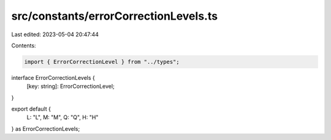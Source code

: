 src/constants/errorCorrectionLevels.ts
======================================

Last edited: 2023-05-04 20:47:44

Contents:

.. code-block:: ts

    import { ErrorCorrectionLevel } from "../types";

interface ErrorCorrectionLevels {
  [key: string]: ErrorCorrectionLevel;
}

export default {
  L: "L",
  M: "M",
  Q: "Q",
  H: "H"
} as ErrorCorrectionLevels;


